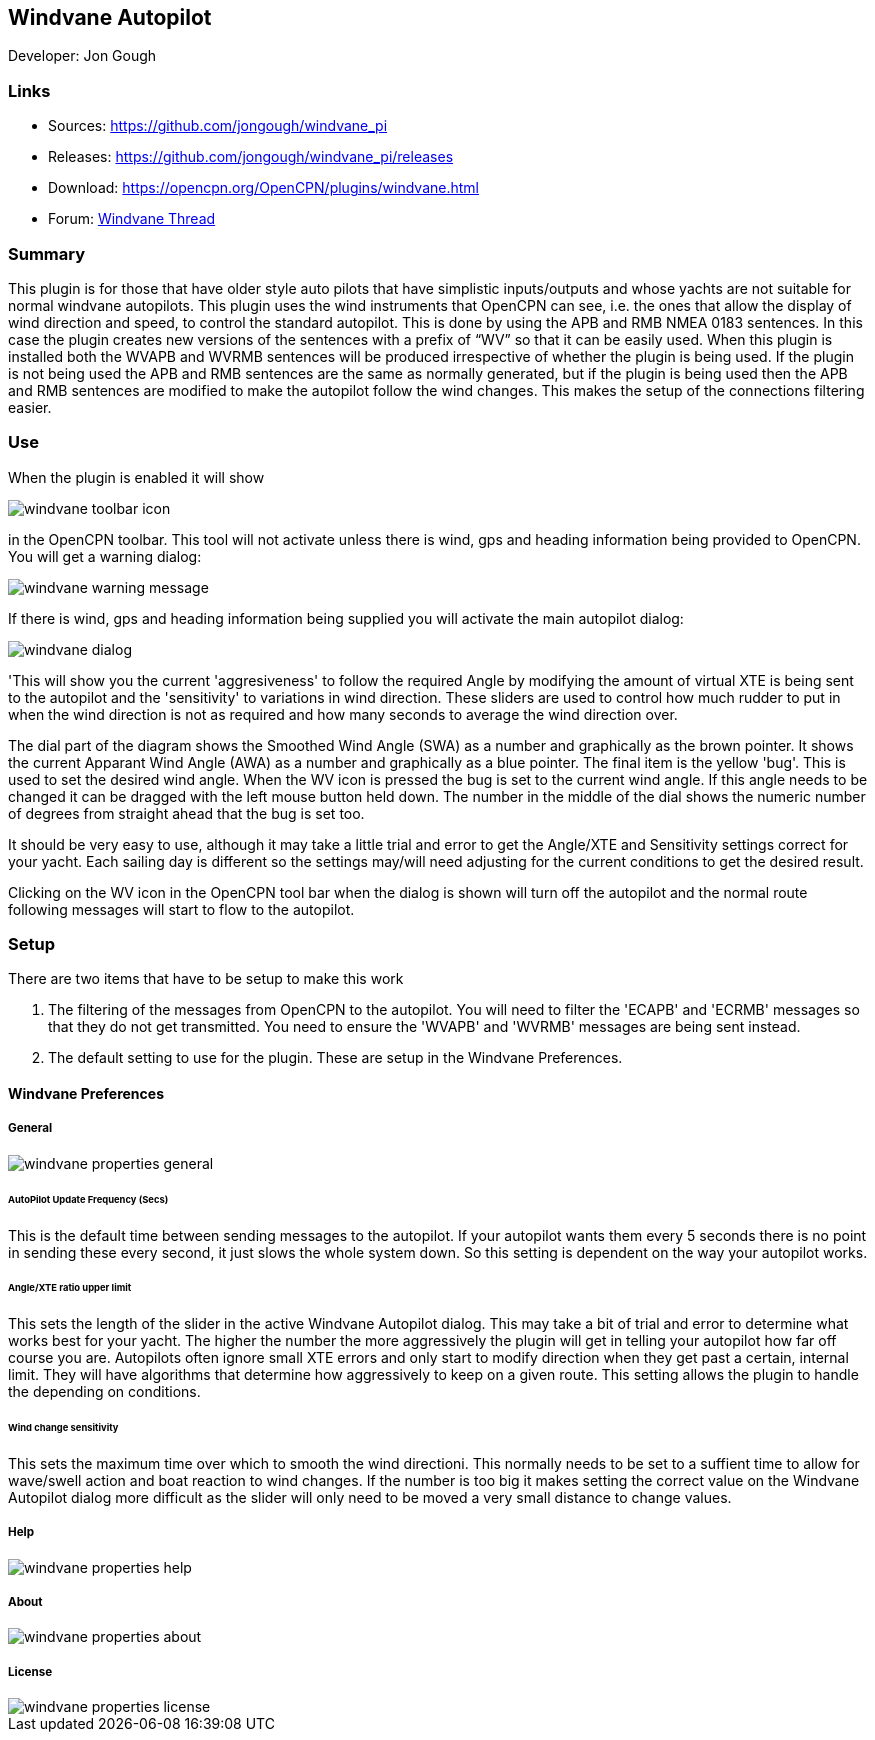 == Windvane Autopilot

Developer: Jon Gough

=== Links

* Sources: https://github.com/jongough/windvane_pi
* Releases: https://github.com/jongough/windvane_pi/releases
* Download: https://opencpn.org/OpenCPN/plugins/windvane.html
* Forum:
http://www.cruisersforum.com/forums/f134/windvane_pi-192165.html[Windvane
Thread]

=== Summary

This plugin is for those that have older style auto pilots that have
simplistic inputs/outputs and whose yachts are not suitable for normal
windvane autopilots. This plugin uses the wind instruments that OpenCPN
can see, i.e. the ones that allow the display of wind direction and
speed, to control the standard autopilot. This is done by using the APB
and RMB NMEA 0183 sentences. In this case the plugin creates new
versions of the sentences with a prefix of “WV” so that it can be easily
used. When this plugin is installed both the WVAPB and WVRMB sentences
will be produced irrespective of whether the plugin is being used. If
the plugin is not being used the APB and RMB sentences are the same as
normally generated, but if the plugin is being used then the APB and RMB
sentences are modified to make the autopilot follow the wind changes.
This makes the setup of the connections filtering easier.

=== Use

When the plugin is enabled it will show

image::windvane_toolbar_icon.png[]

in the OpenCPN toolbar. This tool will not activate unless there is wind,
gps and heading information being provided to OpenCPN. You will get a
warning dialog:

image::windvane_warning_message.png[]

If there is wind, gps and heading information being supplied you will
activate the main autopilot dialog:

image::windvane_dialog.png[]

'This will show you the current 'aggresiveness' to follow the required
Angle by modifying the amount of virtual XTE is being sent to the
autopilot and the 'sensitivity' to variations in wind direction. These
sliders are used to control how much rudder to put in when the wind
direction is not as required and how many seconds to average the wind
direction over.

The dial part of the diagram shows the Smoothed Wind Angle (SWA) as a
number and graphically as the brown pointer. It shows the current
Apparant Wind Angle (AWA) as a number and graphically as a blue pointer.
The final item is the yellow 'bug'. This is used to set the desired wind
angle. When the WV icon is pressed the bug is set to the current wind
angle. If this angle needs to be changed it can be dragged with the left
mouse button held down. The number in the middle of the dial shows the
numeric number of degrees from straight ahead that the bug is set too.

It should be very easy to use, although it may take a little trial and
error to get the Angle/XTE and Sensitivity settings correct for your
yacht. Each sailing day is different so the settings may/will need
adjusting for the current conditions to get the desired result.

Clicking on the WV icon in the OpenCPN tool bar when the dialog is shown
will turn off the autopilot and the normal route following messages will
start to flow to the autopilot.

=== Setup

There are two items that have to be setup to make this work

. The filtering of the messages from OpenCPN to the autopilot. You will
need to filter the 'ECAPB' and 'ECRMB' messages so that they do not get
transmitted. You need to ensure the 'WVAPB' and 'WVRMB' messages are
being sent instead.
. The default setting to use for the plugin. These are setup in the
Windvane Preferences.

==== Windvane Preferences

===== General

image::windvane_properties_-_general.png[]

====== AutoPilot Update Frequency (Secs)

This is the default time between sending messages to the autopilot. If
your autopilot wants them every 5 seconds there is no point in sending
these every second, it just slows the whole system down. So this setting
is dependent on the way your autopilot works.

====== Angle/XTE ratio upper limit

This sets the length of the slider in the active Windvane Autopilot
dialog. This may take a bit of trial and error to determine what works
best for your yacht. The higher the number the more aggressively the
plugin will get in telling your autopilot how far off course you are.
Autopilots often ignore small XTE errors and only start to modify
direction when they get past a certain, internal limit. They will have
algorithms that determine how aggressively to keep on a given route.
This setting allows the plugin to handle the depending on conditions.

====== Wind change sensitivity

This sets the maximum time over which to smooth the wind directioni.
This normally needs to be set to a suffient time to allow for wave/swell
action and boat reaction to wind changes. If the number is too big it
makes setting the correct value on the Windvane Autopilot dialog more
difficult as the slider will only need to be moved a very small distance
to change values.

===== Help

image::windvane_properties_-_help.png[]

===== About

image::windvane_properties_-_about.png[]

===== License

image::windvane_properties_-_license.png[]
